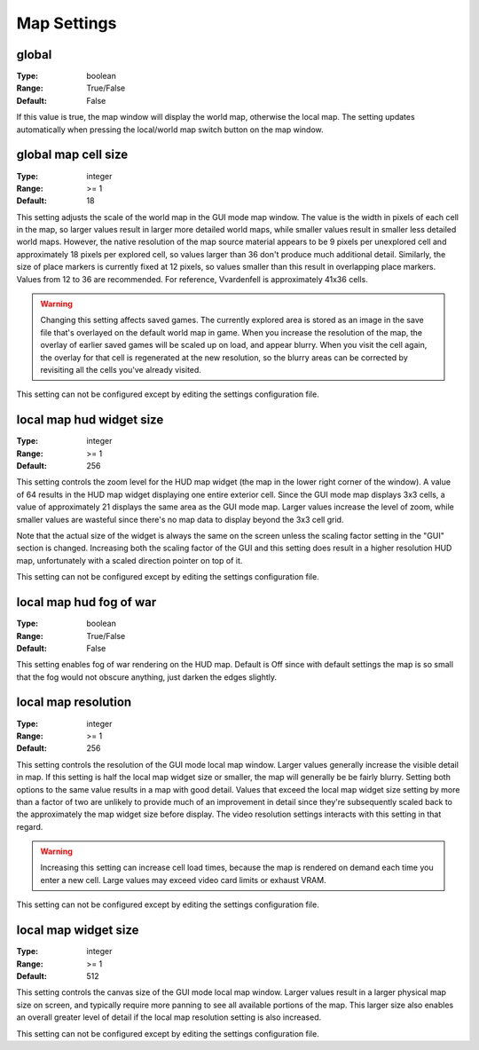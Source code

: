 Map Settings
############

global
------

:Type:		boolean
:Range:		True/False
:Default:	False

If this value is true, the map window will display the world map, otherwise the local map. 
The setting updates automatically when pressing the local/world map switch button on the map window.

global map cell size
--------------------

:Type:		integer
:Range:		>= 1
:Default:	18

This setting adjusts the scale of the world map in the GUI mode map window.
The value is the width in pixels of each cell in the map, so larger values result in larger more detailed world maps,
while smaller values result in smaller less detailed world maps.
However, the native resolution of the map source material appears to be 9 pixels per unexplored cell
and approximately 18 pixels per explored cell, so values larger than 36 don't produce much additional detail.
Similarly, the size of place markers is currently fixed at 12 pixels,
so values smaller than this result in overlapping place markers.
Values from 12 to 36 are recommended. For reference, Vvardenfell is approximately 41x36 cells.

.. Warning::
	Changing this setting affects saved games. The currently explored area is stored as an image
	in the save file that's overlayed on the default world map in game.
	When you increase the resolution of the map, the overlay of earlier saved games will be scaled up on load,
	and appear blurry. When you visit the cell again, the overlay for that cell is regenerated at the new resolution,
	so the blurry areas can be corrected by revisiting all the cells you've already visited.

This setting can not be configured except by editing the settings configuration file.

local map hud widget size
-------------------------

:Type:		integer
:Range:		>= 1
:Default:	256

This setting controls the zoom level for the HUD map widget (the map in the lower right corner of the window).
A value of 64 results in the HUD map widget displaying one entire exterior cell.
Since the GUI mode map displays 3x3 cells, a value of approximately 21 displays the same area as the GUI mode map.
Larger values increase the level of zoom,
while smaller values are wasteful since there's no map data to display beyond the 3x3 cell grid.

Note that the actual size of the widget is always the same on the screen
unless the scaling factor setting in the "GUI" section is changed.
Increasing both the scaling factor of the GUI and this setting does result in a higher resolution HUD map,
unfortunately with a scaled direction pointer on top of it.

This setting can not be configured except by editing the settings configuration file.

local map hud fog of war
------------------------

:Type:		boolean
:Range:		True/False
:Default:	False

This setting enables fog of war rendering on the HUD map.
Default is Off since with default settings the map is so small that the fog would not obscure anything,
just darken the edges slightly.

local map resolution
--------------------

:Type:		integer
:Range:		>= 1
:Default:	256

This setting controls the resolution of the GUI mode local map window.
Larger values generally increase the visible detail in map.
If this setting is half the local map widget size or smaller, the map will generally be be fairly blurry.
Setting both options to the same value results in a map with good detail.
Values that exceed the local map widget size setting by more than a factor of two
are unlikely to provide much of an improvement in detail since they're subsequently scaled back
to the approximately the map widget size before display.
The video resolution settings interacts with this setting in that regard.

.. warning::
	Increasing this setting can increase cell load times,
	because the map is rendered on demand each time you enter a new cell.
	Large values may exceed video card limits or exhaust VRAM.

This setting can not be configured except by editing the settings configuration file.

local map widget size
---------------------

:Type:		integer
:Range:		>= 1
:Default:	512

This setting controls the canvas size of the GUI mode local map window.
Larger values result in a larger physical map size on screen,
and typically require more panning to see all available portions of the map.
This larger size also enables an overall greater level of detail if the local map resolution setting is also increased.

This setting can not be configured except by editing the settings configuration file.
